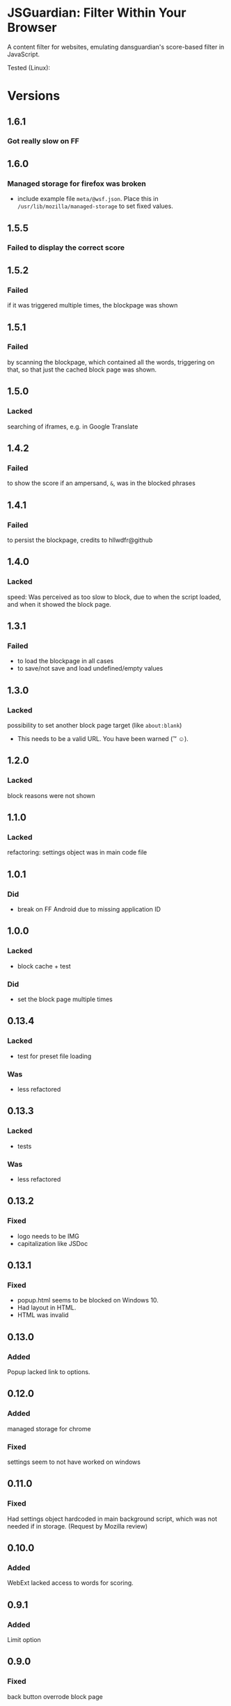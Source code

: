 * JSGuardian: Filter Within Your Browser
A content filter for websites, emulating dansguardian's score-based filter in JavaScript.

[[https://addons.mozilla.org/de/firefox/addon/jsguardian/][https://img.shields.io/amo/v/jsguardian.svg]] 
[[https://addons.mozilla.org/de/firefox/addon/jsguardian/][https://img.shields.io/amo/d/jsguardian.svg]]
[[https://chrome.google.com/webstore/detail/jsguardian/ojofglimbmclnbinpbjnhcmkmipplibi][https://img.shields.io/chrome-web-store/v/ojofglimbmclnbinpbjnhcmkmipplibi.svg]]

Tested (Linux): [[https://mozilla.org/][https://img.shields.io/badge/Firefox-ESR%2062.0.2-brightgreen.svg]] [[https://www.chromium.org/][https://img.shields.io/badge/Chromium-69.0.3497.81-brightgreen.svg]] [[https://www.waterfoxproject.org/en-US/waterfox/][https://img.shields.io/badge/Waterfox%20-56.2.3-brightgreen.svg]]
* Versions
** 1.6.1
*** Got really slow on FF
** 1.6.0
*** Managed storage for firefox was broken
    - include example file =meta/@wsf.json=. Place this in =/usr/lib/mozilla/managed-storage= to set fixed values.
** 1.5.5
*** Failed to display the correct score
** 1.5.2
*** Failed
    if it was triggered multiple times, the blockpage was shown
** 1.5.1
*** Failed
    by scanning the blockpage, which contained all the words, triggering on that, so that just the cached block page was shown.
** 1.5.0
*** Lacked
    searching of iframes, e.g. in Google Translate
** 1.4.2
*** Failed
    to show the score if an ampersand, =&=, was in the blocked phrases
** 1.4.1
*** Failed
    to persist the blockpage, credits to hllwdfr@github
** 1.4.0
*** Lacked
    speed: Was perceived as too slow to block, due to when the script loaded, and when it showed the block page.
** 1.3.1
*** Failed
    - to load the blockpage in all cases
    - to save/not save and load undefined/empty values
** 1.3.0
*** Lacked
    possibility to set another block page target (like =about:blank=)

    - This needs to be a valid URL. You have been warned (\trade \smiley).
** 1.2.0
*** Lacked
    block reasons were not shown
** 1.1.0
*** Lacked
    refactoring: settings object was in main code file
** 1.0.1
*** Did
    - break on FF Android due to missing application ID
** 1.0.0
*** Lacked
    - block cache + test
*** Did
    - set the block page multiple times
** 0.13.4
*** Lacked
    - test for preset file loading
*** Was
    - less refactored
** 0.13.3
*** Lacked
    - tests
*** Was
    - less refactored
** 0.13.2
*** Fixed
    - logo needs to be IMG
    - capitalization like JSDoc
** 0.13.1
*** Fixed
    - popup.html seems to be blocked on Windows 10.
    - Had layout in HTML.
    - HTML was invalid
** 0.13.0
*** Added
    Popup lacked link to options.
** 0.12.0
*** Added
    managed storage for chrome
*** Fixed
    settings seem to not have worked on windows
** 0.11.0
*** Fixed
    Had settings object hardcoded in main background script, which was not needed if in storage. (Request by Mozilla review)
** 0.10.0
*** Added
    WebExt lacked access to words for scoring.
** 0.9.1
*** Added
    Limit option
** 0.9.0
*** Fixed
    back button overrode block page
*** Added
    Whitelist option
** 0.8.1
*** Fixed
    zip/xpi lacked icon file
** 0.8.0
*** Changed
    name (from Score-based web filter) to jsGuardian
** 0.7.0
*** Changed
    webextension (only chromium)
*** Deleted
    safe search (use separate safe search addon for this)
** 0.6.2
*** Added
    Lacked toggle to turn safe search on/off
** 0.6.1
*** Added
   lacked (moderate) safe search on youtube
** 0.5.12
*** Added
   lacked safe search (google, yahoo, bing, ddg)
** 0.4.0
*** Added
   previous versions lacked whitelist
** 0.3.4
*** Fixed
   multiprocess as permission ... ;-)
** 0.3.3
*** reviewer feedback
    multiprocess spelling
    had .gitignore
** 0.3.2
*** Added
   ?: multi-process was not enabled
   default was at 60, which is for small children, now it's at 160
** 0.3.1
*** Fixed
   Bug: counted different cases differently
** 0.3.0
*** Added
   Doc: did not copy dg appropriate values for age groups
** 0.2.2
*** Fixed
    did not find multi-line matches
** 0.2.1
*** Fixed
    old mods were not destroyed on re-setting limit.
** 0.2.0
*** Added
    quotes surrounding single matches
** 0.1.6
*** Fixed
Changing score did not affect anything.
** 0.1.5
*** Fixed
Sites like google with many =<script>= tags made loading very slow.
** 0.1.2
*** Fixed
Was not installable on recent android firefox (45).
** 0.1.1
*** Added
Previous version used innerHTML.
** 0.1.0
*** Added
Had no message which parts triggered filter if blocked.
* Uses Icons
  - filter: https://www.iconfinder.com/icons/383135/filter_icon#size=128
  - flower: https://www.iconfinder.com/icons/3495/flower_icq_icon#size=128
  - bomb: https://www.iconfinder.com/icons/1232/bomb_explosive_icon#size=128
